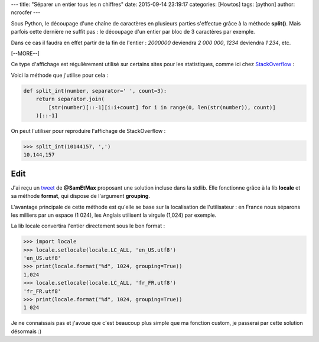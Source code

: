 ---
title: "Séparer un entier tous les n chiffres"
date: 2015-09-14 23:19:17
categories: [Howtos]
tags: [python]
author: ncrocfer
---

Sous Python, le découpage d'une chaîne de caractères en plusieurs parties s'effectue grâce à la méthode **split()**. Mais parfois cette dernière ne suffit pas : le découpage d'un entier par bloc de 3 caractères par exemple.

Dans ce cas il faudra en effet partir de la fin de l'entier : *2000000* deviendra *2 000 000*, *1234* deviendra *1 234*, etc.

[--MORE--]

Ce type d'affichage est régulièrement utilisé sur certains sites pour les statistiques, comme ici chez `StackOverflow <http://stackoverflow.com/10m>`_ :

.. image:: /images/split_int.png
  :align: center

Voici la méthode que j'utilise pour cela :

.. sourcecode:: python

    def split_int(number, separator=' ', count=3):
        return separator.join(
            [str(number)[::-1][i:i+count] for i in range(0, len(str(number)), count)]
        )[::-1]

On peut l'utiliser pour reproduire l'affichage de StackOverflow :

.. sourcecode:: python

    >>> split_int(10144157, ',')
    10,144,157

****
Edit
****

J'ai reçu un `tweet <https://twitter.com/sam_et_max/status/644019728374235136>`_ de **@SamEtMax** proposant une solution incluse dans la stdlib. Elle fonctionne grâce à la lib **locale** et sa méthode **format**, qui dispose de l'argument **grouping**.

L'avantage principale de cette méthode est qu'elle se base sur la localisation de l'utilisateur : en France nous séparons les milliers par un espace (1 024), les Anglais utilisent la virgule (1,024) par exemple.

La lib locale convertira l'entier directement sous le bon format :

.. sourcecode:: python

    >>> import locale
    >>> locale.setlocale(locale.LC_ALL, 'en_US.utf8')
    'en_US.utf8'
    >>> print(locale.format("%d", 1024, grouping=True))
    1,024
    >>> locale.setlocale(locale.LC_ALL, 'fr_FR.utf8')
    'fr_FR.utf8'
    >>> print(locale.format("%d", 1024, grouping=True))
    1 024

Je ne connaissais pas et j'avoue que c'est beaucoup plus simple que ma fonction custom, je passerai par cette solution désormais :)